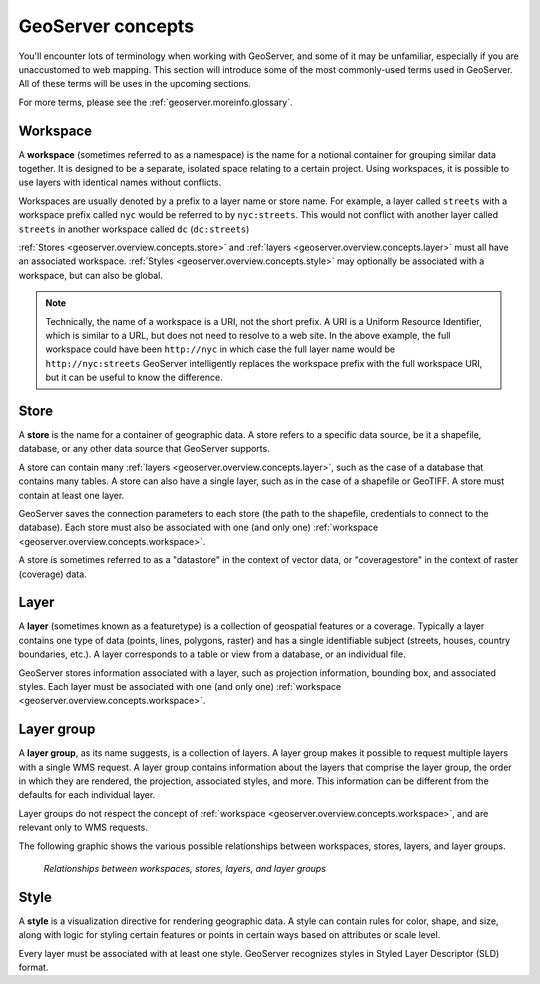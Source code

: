 .. _geoserver.overview.concepts:

GeoServer concepts
==================

You'll encounter lots of terminology when working with GeoServer, and some of it may be unfamiliar, especially if you are unaccustomed to web mapping. This section will introduce some of the most commonly-used terms used in GeoServer. All of these terms will be uses in the upcoming sections.

For more terms, please see the :ref:`geoserver.moreinfo.glossary`.

.. todo:: Create graphics for each individual sections.

.. _geoserver.overview.concepts.workspace:

Workspace
---------

A **workspace** (sometimes referred to as a namespace) is the name for a notional container for grouping similar data together. It is designed to be a separate, isolated space relating to a certain project. Using workspaces, it is possible to use layers with identical names without conflicts.

Workspaces are usually denoted by a prefix to a layer name or store name. For example, a layer called ``streets`` with a workspace prefix called ``nyc`` would be referred to by ``nyc:streets``. This would not conflict with another layer called ``streets`` in another workspace called ``dc`` (``dc:streets``)

:ref:`Stores <geoserver.overview.concepts.store>` and :ref:`layers <geoserver.overview.concepts.layer>` must all have an associated workspace. :ref:`Styles <geoserver.overview.concepts.style>` may optionally be associated with a workspace, but can also be global.

.. note:: Technically, the name of a workspace is a URI, not the short prefix. A URI is a Uniform Resource Identifier, which is similar to a URL, but does not need to resolve to a web site. In the above example, the full workspace could have been ``http://nyc`` in which case the full layer name would be ``http://nyc:streets``  GeoServer intelligently replaces the workspace prefix with the full workspace URI, but it can be useful to know the difference.


.. _geoserver.overview.concepts.store:

Store
-----

A **store** is the name for a container of geographic data. A store refers to a specific data source, be it a shapefile, database, or any other data source that GeoServer supports.

A store can contain many :ref:`layers <geoserver.overview.concepts.layer>`, such as the case of a database that contains many tables. A store can also have a single layer, such as in the case of a shapefile or GeoTIFF. A store must contain at least one layer.

GeoServer saves the connection parameters to each store (the path to the shapefile, credentials to connect to the database). Each store must also be associated with one (and only one) :ref:`workspace <geoserver.overview.concepts.workspace>`.

A store is sometimes referred to as a "datastore" in the context of vector data, or "coveragestore" in the context of raster (coverage) data.


.. _geoserver.overview.concepts.layer:

Layer
-----

A **layer** (sometimes known as a featuretype) is a collection of geospatial features or a coverage. Typically a layer contains one type of data (points, lines, polygons, raster) and has a single identifiable subject (streets, houses, country boundaries, etc.). A layer corresponds to a table or view from a database, or an individual file.

GeoServer stores information associated with a layer, such as projection information, bounding box, and associated styles. Each layer must be associated with one (and only one) :ref:`workspace <geoserver.overview.concepts.workspace>`.


.. _geoserver.overview.concepts.layergroup:

Layer group
-----------

A **layer group**, as its name suggests, is a collection of layers. A layer group makes it possible to request multiple layers with a single WMS request. A layer group contains information about the layers that comprise the layer group, the order in which they are rendered, the projection, associated styles, and more. This information can be different from the defaults for each individual layer.

Layer groups do not respect the concept of :ref:`workspace <geoserver.overview.concepts.workspace>`, and are relevant only to WMS requests.

The following graphic shows the various possible relationships between workspaces, stores, layers, and layer groups.

.. figure:: img/concepts.png

   *Relationships between workspaces, stores, layers, and layer groups*


.. _geoserver.overview.concepts.style:

Style
-----

A **style** is a visualization directive for rendering geographic data. A style can contain rules for color, shape, and size, along with logic for styling certain features or points in certain ways based on attributes or scale level.

Every layer must be associated with at least one style. GeoServer recognizes styles in Styled Layer Descriptor (SLD) format.

